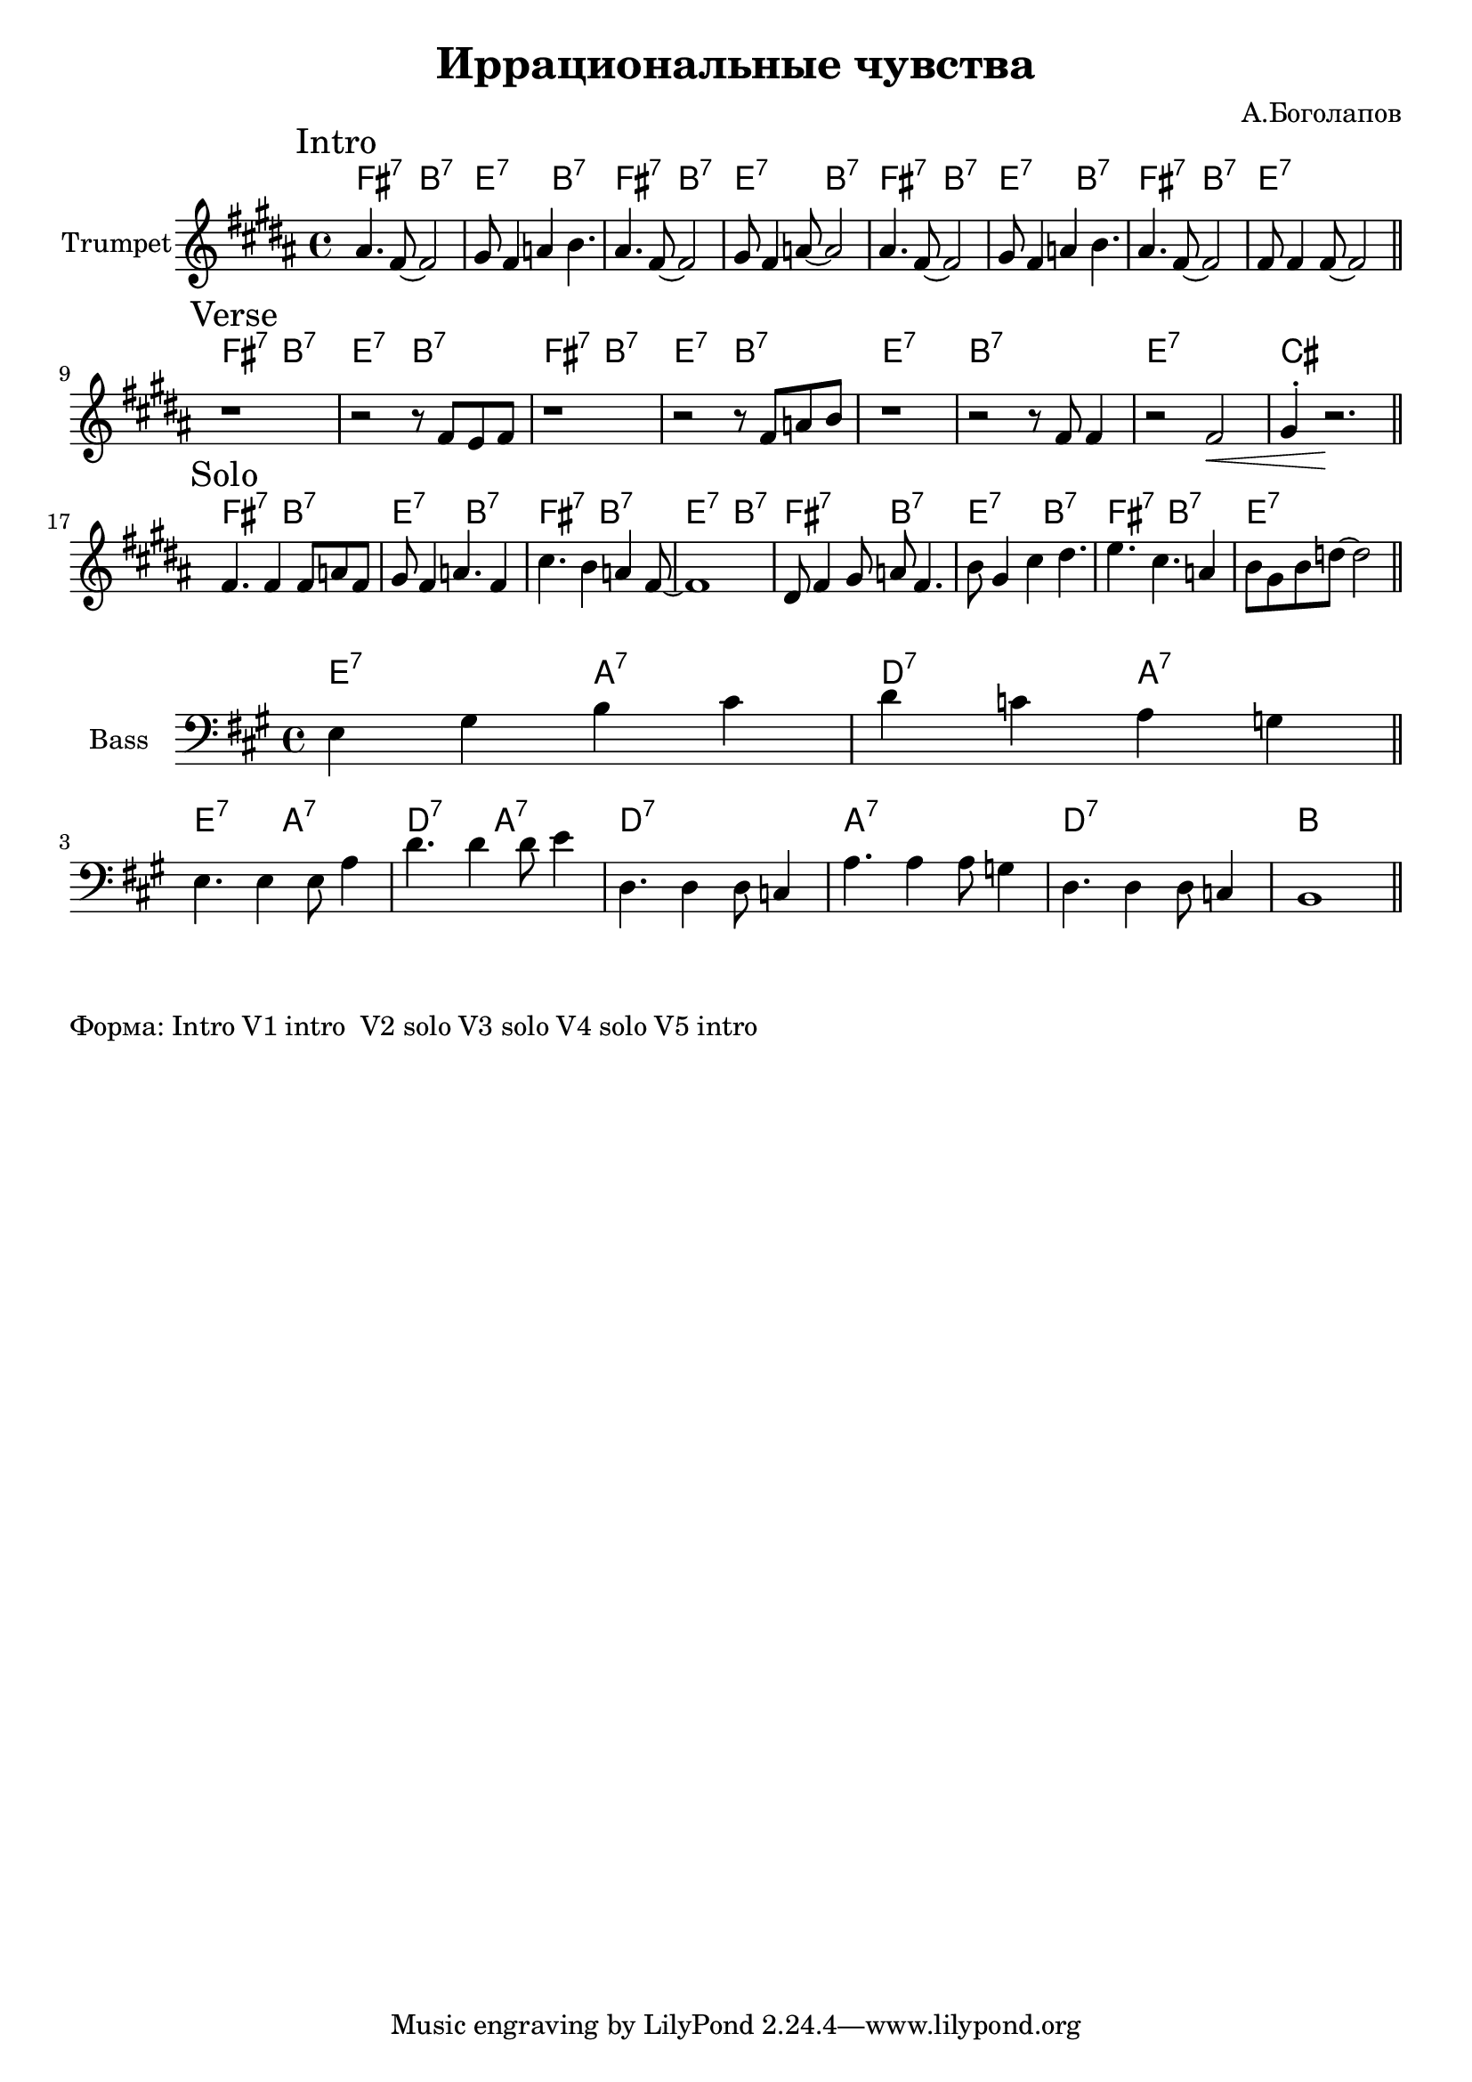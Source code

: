 \version "2.18.2"

\header{
  title="Иррациональные чувства"
  composer="А.Боголапов"
}

longBar = #(define-music-function (parser location ) ( ) #{ \once \override Staff.BarLine.bar-extent = #'(-3 . 3) #})

HI = \chordmode{
  \transpose bes c {e2:7 a:7 | d:7 a:7 |}
}
HII = \chordmode { \transpose bes c {d1:7 | a:7 | d:7 | b |}}

HRiff = {
  \HI \HI 
  \HII
}

HIntro = {
  \HI \HI
  \HI 
  \chordmode{\transpose bes c {e2:7 a:7 | d1:7 |}}
}

Bass = {
  \relative c {e4 gis b cis | d4 c a g \bar "||"}\break
  
  \relative c {
               %e4 gis b cis | d4 c a g | 
               e4. e4 e8 a4 | d4. d4 d8 e4|
               %d4. d4 d8 c4 | a4. a4 a8 cis4 |
               d,4. d4 d8 c4 | a'4. a4 a8 g4 |
               d4. d4 d8 c4 | b1 \bar "||"
  }
}


Intro = {
  \tag #'Harmony {\HIntro }
  \tag #'Horn {
    \mark "Intro"
    \relative c'' {
        \relative c''{ais4. fis8~fis2 | gis8 fis4 a4 b4. |}
        \relative c''{ais4. fis8~fis2 | gis8 fis4 a8~a2 |}
        \relative c''{ais4. fis8~fis2 | gis8 fis4 a4 b4. |}
        \relative c''{ais4. fis8~fis2 | fis8 fis4 fis8~fis2 |}
        
    }
    \bar "||"
  }
}

Verse = {
  \tag #'Harmony {\HRiff }
  \tag #'Horn {
    \mark "Verse"
    \relative c'' {
        r1 | r2 r8 \relative c'{fis8 e fis}  | r1 | r2  r8 \relative c'{fis8 a b} |
        r1 | \relative c'{r2 r8 fis8 fis4 | r2 fis2\< | gis4^. r2.\! \bar "||"} 
    }
  }
}

Solo = {
  \tag #'Harmony {\HIntro }
  \tag #'Horn {
    \mark "Solo"
    \relative c' {
        fis4. fis4 fis8 a fis8 | gis8 fis4 a4. fis4  | cis'4. b4 a fis8~ | fis1 |
    }
    \relative c' {
        dis8 fis4 gis8 a fis4. |b8 gis4 cis4 dis4. | e4. cis4. a4 | b8 gis b d8~d2 |
        \bar "||"
    }
  }
}


Music = {
  \Intro \break
  \Verse \break
  \Solo \break
}

<<
  \new ChordNames{
    \keepWithTag #'Harmony \Music
  }
  \new Staff{
    \set Staff.instrumentName="Trumpet"
    \time 4/4
    \clef treble
    \key b \major
    \keepWithTag #'Horn \Music
  }
>>

<<
  \new ChordNames{
    \transpose c bes {\HI 
                      \HI
    }
    \chordmode{   d1:7 a:7 d:7 b}
  }
  \new Staff{
      \set Staff.instrumentName="Bass"
      \time 4/4
      \clef bass
      \key a \major
      \Bass
  }
>>

\markup{
  "Форма: Intro V1 intro  V2 solo V3 solo V4 solo V5 intro"
}
